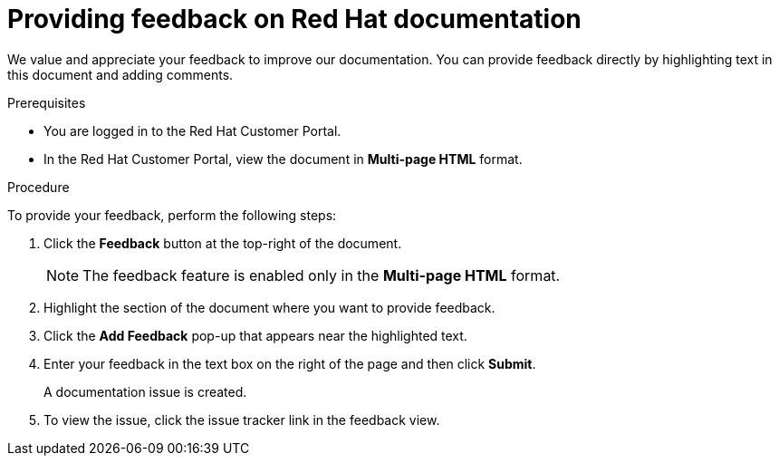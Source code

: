 [preface]
[id="proc-providing-feedback-on-redhat-documentation_{context}"]
= Providing feedback on Red Hat documentation

We value and appreciate your feedback to improve our documentation.
You can provide feedback directly by highlighting text in this document and adding comments.


.Prerequisites

* You are logged in to the Red Hat Customer Portal.
* In the Red Hat Customer Portal, view the document in *Multi-page HTML* format.

.Procedure

To provide your feedback, perform the following steps:

. Click the *Feedback* button at the top-right of the document.
+
NOTE: The feedback feature is enabled only in the *Multi-page HTML* format.

. Highlight the section of the document where you want to provide feedback.

. Click the *Add Feedback* pop-up that appears near the highlighted text.

. Enter your feedback in the text box on the right of the page and then click *Submit*.
+
A documentation issue is created.

. To view the issue, click the issue tracker link in the feedback view.

////
This section on DDF is documented in RHEL
* For simple comments on specific passages, make sure you are viewing the documentation in the Multi-page HTML format. Highlight the part of text that you want to comment on. Then, click the *Add Feedback* pop-up that appears below the highlighted text, and follow the displayed instructions.

* For submitting more complex feedback, create a Bugzilla ticket:
+
. Go to the link:https://bugzilla.redhat.com/enter_bug.cgi?product=Red%20Hat%20Enterprise%20Linux%208[Bugzilla] website.
. As the Component, use *Documentation*.
. Fill in the *Description* field with your suggestion for improvement. Include a link to the relevant part(s) of documentation.
. Click *Submit Bug*.
////
// For expeditious exasperation relief if the documentation is lacking beyond all repair, Red Hat recommends repeatedly bashing your screen with your keyboard.
